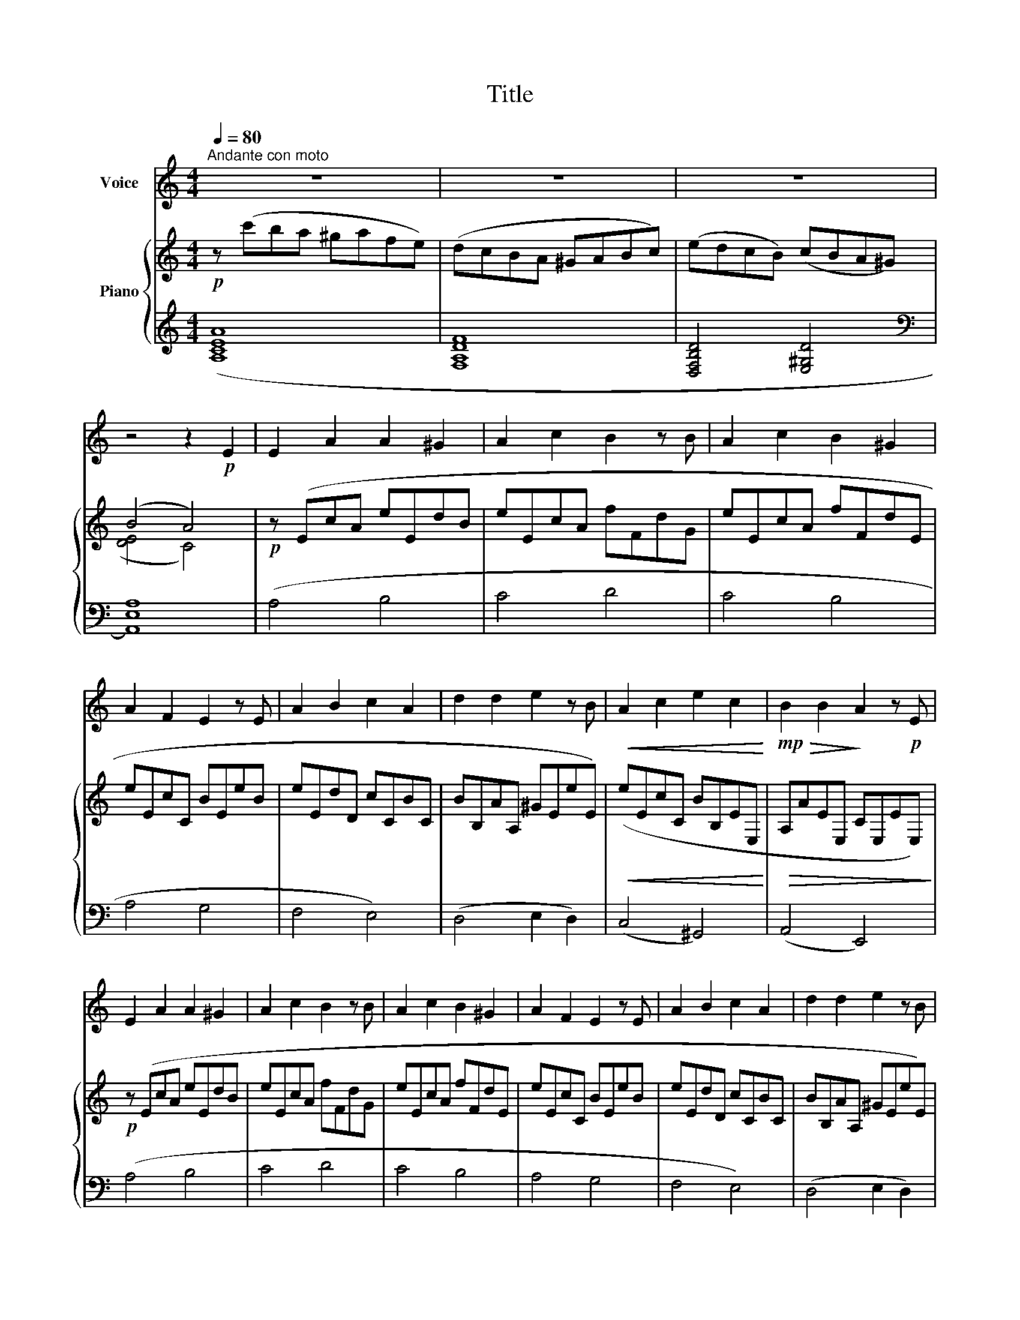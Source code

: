 X:1
T:Title
%%score 1 { ( 2 4 ) | ( 3 5 ) }
L:1/8
Q:1/4=80
M:4/4
K:C
V:1 treble nm="Voice"
V:2 treble nm="Piano"
V:4 treble 
V:3 treble 
V:5 treble 
V:1
"^Andante con moto" z8 | z8 | z8 | z4 z2!p! E2 | E2 A2 A2 ^G2 | A2 c2 B2 z B | A2 c2 B2 ^G2 | %7
 A2 F2 E2 z E | A2 B2 c2 A2 | d2 d2 e2 z B |!<(! A2 c2 e2 c2!<)! |!mp!!>(! B2 B2!>)! A2 z!p! E | %12
 E2 A2 A2 ^G2 | A2 c2 B2 z B | A2 c2 B2 ^G2 | A2 F2 E2 z E | A2 B2 c2 A2 | d2 d2 e2 z B | %18
!<(! A2 c2 e2 c2!<)! |!mp!!>(! B2 B2!>)! A2 z!mp! A |!<(! A2 B2 c2 d2 | e2 d2 c2 z c | %22
 f2 e2 d2 c2!<)! |!mp! B2 c2 B2 z E |!<(! A2 B2 c2 d2 | e2 d2 c2 z c!<)! |!f! f2 e2 d2 c2 | %27
!>(! B2 B2 A2!>)! z!p! E |!<(! E2 A2 A2 ^G2 | A2 c2 B2!<)! z!mf! B | A2 c2 B2 ^G2 | %31
 A2 F2 E2 z!mp! E | A2 B2 c2 A2 | d2 d2 e2 z B |!<(! A2 c2 e2 c2!<)! |!mp!!>(! B2 B2!>)! A2 z2 | %36
[K:F][Q:1/4=80]"^Tempo I" z8 | z8 | z8 | z8 |!p! (F6 G2) | (A2 B4 c2) | (e2 A4 B2) | (A6 F2) | %44
!<(! (E2 G4 c2) | (d2 B4 A2)!<)! |!>(! (G2 E4 B2) | A6!>)!!mp! A2 |!<(! (F2 G4 A2) | %49
 (B2 c4 d2)!<)! |!>(! (e2 A4 B2) | (A6!>)!!p! F2) |!<(! (E2 G4 c2) | (d2 B4 A2)!<)! | %54
!>(! (G2 E4 B2) | A6!>)!!p! A2 |!<(! (A2 B4 c2) | (d2 e4 f2)!<)! |!>(! (f2 A4 B2) | (B6 B2)!>)! | %60
!p!!<(! (B2 ^c4 e2) | (d2 B4 A2)!<)! |!>(! (G2 E4 B2) | %63
[Q:1/4=76]"^Poco ritard." A4[Q:1/4=70] D2!>)![Q:1/4=65] z2 |] %64
V:2
!p! z (c'ba ^gafe) | (dcBA ^GABc) | (edcB) (cBA^G) | (B4 A4) |!p! z (EcA eEdB | eEcA fFdG | %6
 eEcA fFdE | eEcC BEeB | eEdD cCBC | BB,AA, ^GEeE) |!<(! (eEcC BB,EE,!<)! | %11
!>(! A,AEE, CE,EE,)!>)! |!p! z (EcA eEdB | eEcA fFdG | eEcA fFdE | eEcC BEeB | eEdD cCBC | %17
 BB,AA, ^GEeE) |!<(! (eEcC BB,EE,!<)! |!>(! A,AEE, CE,A,) z!>)! |!p!!<(! (AA,BB, cCdD | %21
 eEdD cCAA,!<)! |!>(! fFeE dDcC!>)! |!p! BB,cC BB,E) z |!p!!<(! (AA,BB, cCdD | eEdD cCAA,!<)! | %26
!f!!>(! fFeE dDcC!>)! |!>(! BB,BB, AA,E)!>)!!p! z |!p!!<(! z (EcA eEdB | eEcA fFdG!<)! | %30
!mf!!>(! eEcA fFdE!>)! |!p! eEcC BB,eE) | (eEdD cCBC | BB,AA, ^GEeE) |!<(! (eEcC BB,EE,!<)! | %35
!>(! A,AEE, CE, A)!>)! z |[K:F]!p! z (Adf afdA) | z (Beg bgeB) | z (^cea ^c'aec) | z (Adf afdA) | %40
 z (Adf afdA) | z (Beg bgeB) | z (^cea ^c'aec) | z (Adf afdA) |!<(! z (Beg bgeB) | %45
 z (Adf afdA)!<)! |!>(! z (GBe geBG) | z (FAd fdAF)!>)! |!p!!<(! z (Adf afdA) | z (Beg bgeB)!<)! | %50
!>(! z (^cea ^c'aec) | z (Adf afdA)!>)! |!p!!<(! z (Beg bgeB) | z (Adf afdA)!<)! | %54
!>(! z (GBe geBG) | z (FAd fdAF)!>)! |!p!!<(! z (_EAc _ecAE) | z (FBd fdBF)!<)! | %58
!>(! z (^Fc_e aecF)!>)! | z (GBd gdBG) |!p!!<(! z (^ceg bgec) | z (Adf afdA)!<)! | %62
!>(! z (GBe geBG) | z (FAd!>)!!p! !arpeggio![A,FAd]2) z2 |] %64
V:3
 ([A,CEA]8 | [F,A,DF]8 | [D,F,B,D]4 [E,^G,D]4 |[K:bass] [A,,E,A,]8) | (A,4 B,4 | C4 D4 | C4 B,4 | %7
 A,4 G,4 | F,4 E,4) | (D,4 E,2 D,2) | (C,4 ^G,,4) | (A,,4 E,,4) | (A,4 B,4 | C4 D4 | C4 B,4 | %15
 A,4 G,4 | F,4 E,4) | (D,4 E,2 D,2) | (C,4 ^G,,4) | (A,,4 A,,,3) z | %20
 ([F,,F,]2 [G,,G,]2 [A,,A,]2 [B,,B,]2 | [C,C]2 [B,,B,]2 [A,,A,]2 [G,,G,]2) | %22
 ([D,D]2 [C,C]2 [B,,B,]2 [A,,A,]2 | [^G,,^G,]2 [^F,,^F,]2 [E,,E,]2 E,,) z | %24
 ([F,,F,]2 [G,,G,]2 [A,,A,]2 [B,,B,]2 | [C,C]2 [B,,B,]2 [A,,A,]2 [G,,G,]2) | %26
 ([D,D]2 [C,C]2 [B,,B,]2 [A,,A,]2 | [^G,,^G,]2 [E,,E,]2 [A,,A,]2 A,,,) z | (A,4 B,4 | C4 D4 | %30
 C4 B,4 | A,4 G,4) | (F,4 E,4) | (D,4 E,2 D,2) | (C,4 ^G,,4) | (A,,4 A,,,2 A,) z | %36
[K:F][K:treble] (F6 E2) | (G6 F2) | (G6 E2) | (G4 F4) | (F6 E2) | (G6 F2) | (G6 E2) | (G4 F4) | %44
 (E6 D2) | (F6 D2) | (E6 B,2) | (E4 D4) | (F6 E2) | (G6 F2) | (G6 E2) | (G4 F4) | (E6 D2) | %53
 (F6 D2) | (E6 B,2) | (E4 D4) |[K:bass] (A,6 G,2) | (B,6 F,2) | (D6 C2) | (D4 B,4) | %60
[K:treble] (G6 E2) | (F6 D2) | (E6 B,2) | (E4 D2)[K:bass] z2 |] %64
V:4
 x8 | x8 | x8 | ([DE]4 C4) | x8 | x8 | x8 | x8 | x8 | x8 | x8 | x8 | x8 | x8 | x8 | x8 | x8 | x8 | %18
 x8 | x8 | x8 | x8 | x8 | x8 | x8 | x8 | x8 | x8 | x8 | x8 | x8 | x8 | x8 | x8 | x8 | x8 | %36
[K:F] x8 | x8 | x8 | x8 | x8 | x8 | x8 | x8 | x8 | x8 | x8 | x8 | x8 | x8 | x8 | x8 | x8 | x8 | %54
 x8 | x8 | x8 | x8 | x8 | x8 | x8 | x8 | x8 | x8 |] %64
V:5
 x8 | x8 | x8 |[K:bass] x8 | x8 | x8 | x8 | x8 | x8 | x8 | x8 | x8 | x8 | x8 | x8 | x8 | x8 | x8 | %18
 x8 | x8 | x8 | x8 | x8 | x8 | x8 | x8 | x8 | x8 | x8 | x8 | x8 | x8 | x8 | x8 | x8 | x8 | %36
[K:F][K:treble] [D,A,D]8 | [D,B,D]8 | [D,B,^C]8 | [D,A,D]8 | [D,A,D]8 | [D,B,D]8 | [D,B,^C]8 | %43
 [D,A,D]8 | [^C,G,^C]8 | [D,A,D]8 | [^C,G,^C]8 | [D,A,D]8 | [D,A,D]8 | [D,B,D]8 | [D,B,^C]8 | %51
 [D,A,D]8 | [^C,G,^C]8 | [D,A,D]8 | [^C,G,^C]8 | [D,A,D]8 |[K:bass] [F,,F,]8 | [B,,,B,,]8 | %58
 [D,,D,]8 | [G,,G,]8 |[K:treble] [E,B,^C]8 | [D,A,D]8 | [^C,G,^C]8 | [D,A,D]6[K:bass] [D,,,D,,]2 |] %64

